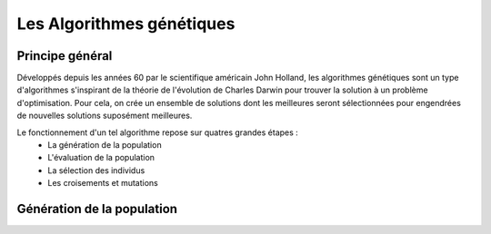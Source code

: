 
Les Algorithmes génétiques
##########################

Principe général 
======================

Développés depuis les années 60 par le scientifique américain John Holland, les algorithmes 
génétiques sont un type d'algorithmes s'inspirant de la théorie de l'évolution de Charles 
Darwin pour trouver la solution à un problème d'optimisation. Pour cela, on crée un ensemble 
de solutions dont les meilleures seront sélectionnées pour engendrées de nouvelles solutions 
suposément meilleures.  

Le fonctionnement d'un tel algorithme repose sur quatres grandes étapes :
    - La génération de la population
    - L'évaluation de la population
    - La sélection des individus
    - Les croisements et mutations 

Génération de la population
===========================





